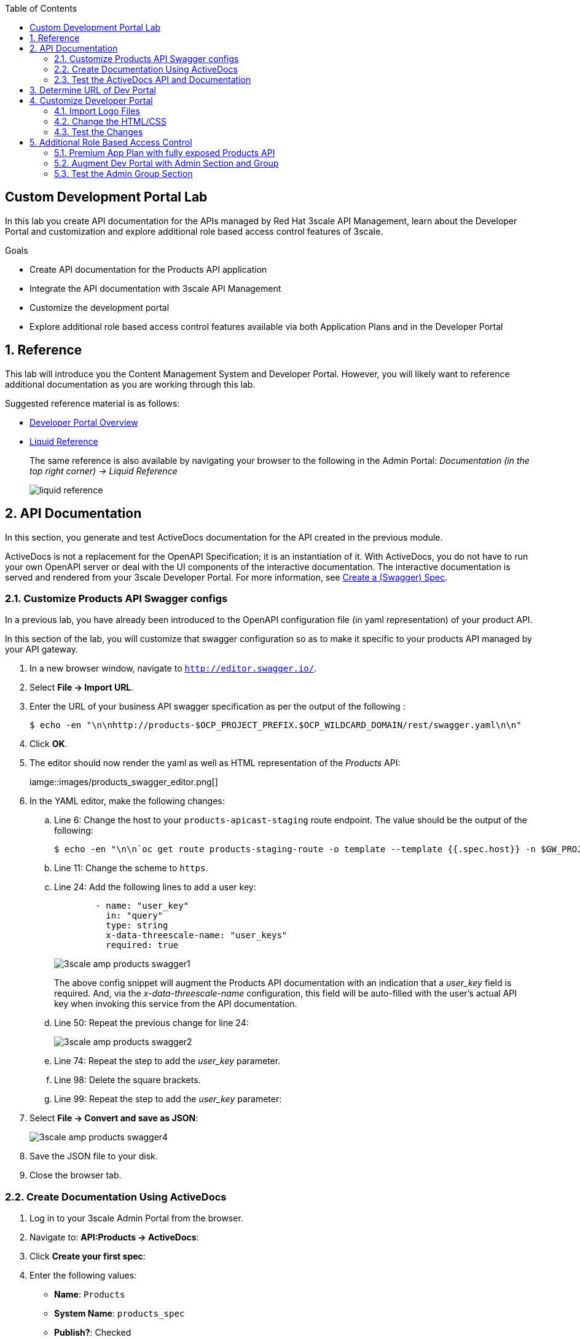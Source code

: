 :scrollbar:
:data-uri:
:toc2:
:linkattrs:


== Custom Development Portal Lab

In this lab you create API documentation for the APIs managed by Red Hat 3scale API Management, learn about the Developer Portal and customization and explore additional role based access control features of 3scale.

.Goals
* Create API documentation for the Products API application
* Integrate the API documentation with 3scale API Management
* Customize the development portal
* Explore additional role based access control features available via both Application Plans and in the Developer Portal

:numbered:


== Reference

This lab will introduce you the Content Management System and Developer Portal.
However, you will likely want to reference additional documentation as you are working through this lab.

Suggested reference material is as follows:

* link:https://access.redhat.com/documentation/en-us/red_hat_3scale_api_management/2.4/html-single/developer_portal/[Developer Portal Overview]
* link:https://access.redhat.com/documentation/en-us/red_hat_3scale_api_management/2.4/html-single/developer_portal/#liquid-reference[Liquid Reference]
+
The same reference is also available by navigating your browser to the following in the Admin Portal:  _Documentation  (in the top right corner) -> Liquid Reference_
+
image::images/liquid_reference.png[]


== API Documentation

In this section, you generate and test ActiveDocs documentation for the API created in the previous module.

ActiveDocs is not a replacement for the OpenAPI Specification; it is an instantiation of it. 
With ActiveDocs, you do not have to run your own OpenAPI server or deal with the UI components of the interactive documentation. 
The interactive documentation is served and rendered from your 3scale Developer Portal. 
For more information, see link:https://access.redhat.com/documentation/en-us/red_hat_3scale_api_management/2.4/html-single/developer_portal/[Create a (Swagger) Spec].

=== Customize Products API Swagger configs
In a previous lab, you have already been introduced to the OpenAPI  configuration file (in yaml representation) of your product API.

In this section of the lab, you will customize that swagger configuration so as to make it specific to your products API managed by your API gateway.

. In a new browser window, navigate to `http://editor.swagger.io/`.
. Select *File -> Import URL*.
. Enter the URL of your business API swagger specification as per the output of the following :
+
-----
$ echo -en "\n\nhttp://products-$OCP_PROJECT_PREFIX.$OCP_WILDCARD_DOMAIN/rest/swagger.yaml\n\n"
-----

. Click *OK*.
. The editor should now render the yaml as well as HTML representation of the _Products_ API:
+
iamge::images/products_swagger_editor.png[]

. In the YAML editor, make the following changes:
.. Line 6: Change the host to your `products-apicast-staging` route endpoint.  The value should be the output of the following:
+
-----
$ echo -en "\n\n`oc get route products-staging-route -o template --template {{.spec.host}} -n $GW_PROJECT`:443\n\n"
-----

.. Line 11: Change the scheme to `https`.
.. Line 24: Add the following lines to add a user key:
+

-----
        - name: "user_key"
          in: "query"
          type: string
          x-data-threescale-name: "user_keys"
          required: true
-----
+
image::images/3scale_amp_products_swagger1.png[]
+
The above config snippet will augment the Products API documentation with an indication that a _user_key_ field is required.
And, via the _x-data-threescale-name_ configuration, this field will be auto-filled with the user's actual API key when invoking this service from the API documentation.

.. Line 50: Repeat the previous change for line 24:
+
image::images/3scale_amp_products_swagger2.png[]

.. Line 74: Repeat the step to add the _user_key_ parameter.
.. Line 98: Delete the square brackets.
.. Line 99: Repeat the step to add the _user_key_ parameter:

. Select *File -> Convert and save as JSON*:
+
image::images/3scale_amp_products_swagger4.png[]

. Save the JSON file to your disk.
. Close the browser tab.

=== Create Documentation Using ActiveDocs


. Log in to your 3scale Admin Portal from the browser.
. Navigate to: *API:Products -> ActiveDocs*:
. Click *Create your first spec*:

. Enter the following values:
* *Name*: `Products`
* *System Name*: `products_spec`
* *Publish?*: Checked
* *Description*: `Products API Documentation`
+
image::images/3scale_amp_products_activedocs3.png[]

. In a text editor, open the `swagger.json` file created in the previous step.
. Copy the contents of `swagger.json` and paste it into the *API JSON Spec* window:
+
image::images/3scale_amp_products_activedocs4.png[]

. Click *Create Service*.
+
image::images/3scale_amp_products_activedocs5.png[]

. If *Publish* appears at the top of the panel, click it.

=== Test the ActiveDocs API and Documentation

. Click *Get all Products* to expand the method.
. Go to the *Parameters* section.
. Populate the *user_key* value field with your application's API key.
. Select the *ProductsApp* user key.
. Click *Try it out*:
+
image::images/3scale_amp_products_activedocs6.png[]

.. If you get a *No response from server* error from the server, you need to accept the SSL certificate of the server by opening the request URL in a browser window and clicking *proceed to <URL>*:
+
image::images/3scale_amp_products_activedocs7.png[]

.. Return to ActiveDocs and try the request again. 
Expect it to return an HTTP *200* response code and the response body:
+
image::images/3scale_amp_products_activedocs8.png[]

== Determine URL of Dev Portal

From time to time, you'll likely need the URL to your developer portal.

The Content Management System  of your 3scale AMP provides a link at the following:  _Audience -> Developer Portal -> Visit Portal_.
Clicking that link will automatically redirect your browser to the URL of the developer portal.

The welcome email sent to new API consumers also includes the link to the developer portal.

Alternatively, you could just as easily determine this using the OpenShift oc utility:

-----
$ echo -en "\n\n`oc get route system-developer -n $API_MANAGER_NS --template "https://{{.spec.host}}"`\n\n"
-----

== Customize Developer Portal

In this lab you customize the Developer Portal for the Product API’s consumers. 
The Developer Portal can be fully customized via the built-in _Content Mangement System_ (CMS).

=== Import Logo Files

. Open a web browser and navigate to link:https://github.com/gpe-mw-training/3scale_development_labs/tree/master/DevPortal[3scale_development_labs/DevPortal].
. Download these two files:
* `RHMartBackground.jpg`
* `RHMartLogo.png`
. In the Admin Portal, navigate to *Audience -> Developer Portal -> Content* .
. To import the _RHMartLogo.png_ file, click *New Page -> New File*:
.. Enter the following:
* *Section*: `images`
* *Path*: `/images/RHMartLogo.png`
* *Attachment*: `RHMartLogo.png` from your local host
+
image::images/3scale_amp_products_dev_portal2.png[]
.. Click *Create File*

. To import the _RHMartBackground.png_ file, click *New File*.
.. Enter the following:
* *Section*: `images`
* *Path*:  `/images/RHMartBackground.png`
* *Attachment*: `RHMartBackground.png` from your local host
+
image::images/3scale_amp_products_dev_portal3.png[]

.. Click *Create File*.

=== Change the HTML/CSS

. Click *All*.
. Click the image:images/Layouts_ico.png[] (Layouts) icon.
.. Click *Main layout*:
+
image::images/3scale_amp_products_dev_portal4.png[]
+
.. Delete line 41:
+

-----
            <a class="navbar-brand" href="/">{{  provider.name }}</a>
-----
+
.. Replace it with the following:
+

-----
            <div class="logo">
               <a href="#">
                  <img src="/images/RHMartLogo.png" alt="" style="height:100px; width:150px;">
               </a>
            </div>
-----
+
image::images/3scale_amp_products_dev_portal5.png[]

.. Scroll to the bottom of the page and click *Save*.

. Click the image:images/pages_ico.png[] (Pages) icon, and then click *Documentation*:
+
image::images/3scale_amp_products_dev_portal6.png[]

.. In line 3, replace `Echo` with `RHMart`.
.. Click *Save*:
+
image::images/3scale_amp_products_dev_portal7.png[]
+
. Under Partials, click *shared/swagger_ui*:
+
image::images/3scale_amp_products_dev_portal7_0.png[]
+
.. Change line 11 to the following:
+

-----
    var url = "{{provider.api_specs.products_spec.url}}";
-----
+
image::images/3scale_amp_products_dev_portal7_1.png[]
+
.. Click *Save*.
+
. Click *Homepage*:
+
image::images/3scale_amp_products_dev_portal8.png[]

.. Go to the HTML editor and replace line 5 with the following:
+

-----
            <h1 style="text-shadow: 4px 4px #000000;">RH Mart API</h1>
-----
.. Perform a search and replace of `Echo` (with a capital _E_) to `RHMart` in lines 19, 98, and 112.

.. Click *Save*.
. Under the *css* folder, click *default.css*:
+
image::images/3scale_amp_products_dev_portal9.png[]

.. Replace line 22 with the following:
+

-----
            background-image: url('/images/RHMartBackground.jpg');
-----
+
.. Scroll down to the bottom of the page and click *Save*.
. Navigate to `Audience -> Developer Portal -> Drafts` and then click *Publish All*:
+
image::images/3scale_amp_products_dev_portal10.png[]

. When prompted to confirm the changes, click *OK*.


=== Test the Changes

. Click *Audience -> Developer Portal -> Visit Portal*:

. The Developer Portal opens in a new tab on your browser:
+
image::images/3scale_amp_products_dev_portal12.png[]

. Click *SIGN IN* at the top right, and log in as `rhbankdev` with the password provided in the previous lab.
. On the homepage, explore the *Applications* and *Statistics* sections.
+
image::images/3scale_amp_products_dev_portal13.png[]

. Click *Documentation*. Note that the ActiveDocs documentation created earlier is shown.
* You can test the API requests from this page:
+
image::images/3scale_amp_products_dev_portal14.png[]

== Additional Role Based Access Control

=== Premium App Plan with fully exposed Products API

In a previous lab, recall that you defined a _ProductsBasicPlan_ where both the _Create Product_ and _Delete Product_ methods are disabled.
Afterwards, an _application_ from this _ProductsBasicPlan_ app plan was set up for members of the `RHBank` group.

Subsequently, you could exepct a request for either of these methods to result in a *HTTP 429: Too Many Requests* error.

In this section of the lab, you will now define a different application plan and group that will have full access to all methods of the Products API.

Using the same steps:

. Create a new user `rhadmin` as part of the `RHAdmin` group
. Create an application using the `ProductsPremiumPlan` application plan
. Try the `Create Account` and `Delete Account` requests using the *user key* generated for this account.

.. Example request for `Create Account`:
+

-----
$ curl -k -X POST --header "Content-Type: application/json" --header "Accept: application/json" -d "{
  \"productid\": null,
  \"productname\": \"Samsung LED TV\",
  \"productprice\": 499.95}" "https://products-stage-apicast-sjayanti-redhat-com-3scale-amp.apps.na1.openshift.opentlc.com:443/rest/services/product?user_key=6e1bec836da1b3705da23635823f4f2d"

-----
+
The response should be the following:
+

-----
{"message":"Product created"}
-----

.. Example request for `Delete Account`:
+

-----
$ curl -k -X DELETE --header "Accept: application/json" "https://products-stage-apicast-sjayanti-redhat-com-3scale-amp.apps.na1.openshift.opentlc.com:443/rest/services/product/13?user_key=6e1bec836da1b3705da23635823f4f2d"

-----
+
The response should be the following:
+

-----
{"message":"Product 13 deleted"}
-----

=== Augment Dev Portal with Admin Section and Group

In this section you create a private section of the developer portal for access by users of the `RHAdmin` group.

. Log in to 3scale by Red Hat's Admin Portal using your credentials.
. Navigate to the _Content_ section of the Content Management System and then click *New Section*:
+
image::images/3scale_amp_products_dev_portal_groups_1.png[]

.. In the *New Section* form, provide the following information:
* *Title*: `admin`
* *Parent*: `Root`
* *Partial Path*: `/rhadmin`

.. Verify that *public* is unchecked, and click *Create Section*.
* Your new section appears in the main menu:
+
image::images/3scale_amp_products_dev_portal_groups_3.png[]

. Select *New Page -> New Page*:

.. In the *New Page* form, enter the following values:
* *Title*: `Admin Page`
* *Section*: `admin`
* *Path*: `/rhadmin/welcome`
* *Liquid enabled*: Checked
* *Text box*: Enter the following:
+

-----
<h2>Administration Portal</h2>

Hello <B>{{ current_user.username }}</B>, you are an Admin user of  <B>Account organization  {{ current_account.name }}</B>.

Welcome to the Administration Section of the portal.
-----
+
image::images/3scale_amp_products_dev_portal_groups_5.png[]

.. Click *Create Page*.
* You see the *Admin* page in the *admin* section on the menu:
+
image::images/3scale_amp_products_dev_portal_groups_6.png[]

. Scroll down to the *Partials* section of the menu, and click *submenu*:
+
image::images/3scale_amp_products_dev_portal_groups_7.png[]

.. Add the following on line 38, after the `Documentation` item.
+

-----
        {% if current_account.name == 'RHAdmin'? %}
          <li class="{% if urls.docs.active? %}active{% endif %}">
            <a href="/rhadmin/welcome">Admin</a>
          </li>
        {% endif %}
-----
+
image::images/3scale_amp_products_dev_portal_groups_8.png[]

.. Click *Save*.
. Navigate to your *Drafts* and then click *Publish All*:
+
image::images/3scale_amp_products_dev_portal_groups_9.png[]
+
* All your changes are published and can be tested from the Developer Portal.

. Navigate to *Audience -> Developer Portal -> Groups*, and then click *Create Group*:

.. Enter the following values:
* *Name*: `RHAdmin`
* *Allowed Sections*: `admin`
.. Click *Create Group*.
. Navigate to the *Audience -> Accounts* section, and click the *RHAdmin* account.
+
TIP: This is the account you created in the previous section to use the *ProductsPremiumPlan*.

.. Click *O Group Memberships*:
+
image::images/3scale_amp_products_dev_portal_groups_11.png[]

.. Select the *RHAdmin* group in the *Groups* list, and click *Save*:
+
image::images/3scale_amp_products_dev_portal_groups_13.png[]

* The configuration for the Admin section and groups is complete and can be tested.

=== Test the Admin Group Section

. Open the Developer Portal and click *Sign In*.
. Log in as user `rhadmin` with the password you provided earlier:
+
image::images/3scale_amp_products_dev_portal_groups_12.png[]
+
image::images/3scale_amp_products_dev_portal_groups_13.png[]

* Observe that the *ADMIN* link appears on the top menu.

. Click *ADMIN* and observe that the Administration Portal page appears:
+
image::images/3scale_amp_products_dev_portal_groups_14.png[]

. Click the image:images/logout_ico.png[] (Log Out) icon to log out of the portal:
+
image::images/3scale_amp_products_dev_portal_groups_15.png[]

. Log in as user `rhbankdev` with the password provided during signup.
* Observe that because this user is a basic user, the *ADMIN* link is not available:
+
image::images/3scale_amp_products_dev_portal_groups_16.png[]

* If the `rhbankdev` user tries to access the `/rhadmin/welcome` link directly, an error message results:
+
image::images/3scale_amp_products_dev_portal_groups_17.png[]


Groups and private sections can be used to control access to certain sections of the Developer Portal, or to ensure that different sections or layouts could be accessed depending on the user's role.
